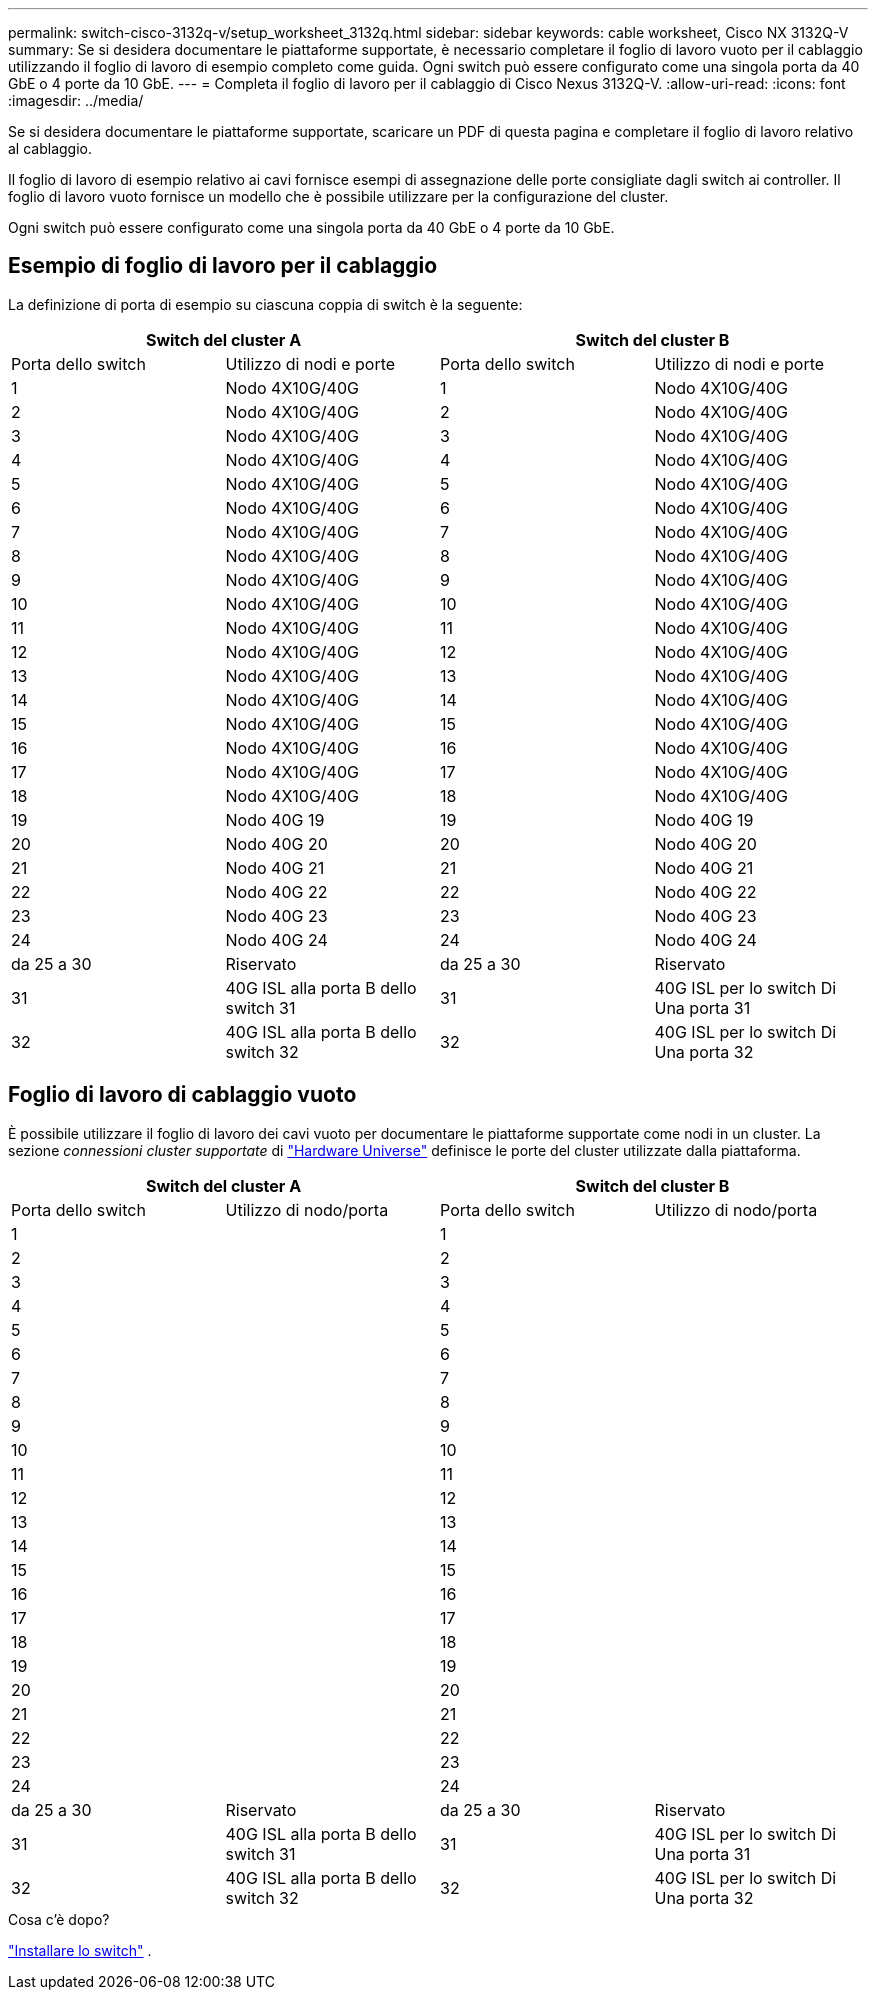 ---
permalink: switch-cisco-3132q-v/setup_worksheet_3132q.html 
sidebar: sidebar 
keywords: cable worksheet, Cisco NX 3132Q-V 
summary: Se si desidera documentare le piattaforme supportate, è necessario completare il foglio di lavoro vuoto per il cablaggio utilizzando il foglio di lavoro di esempio completo come guida. Ogni switch può essere configurato come una singola porta da 40 GbE o 4 porte da 10 GbE. 
---
= Completa il foglio di lavoro per il cablaggio di Cisco Nexus 3132Q-V.
:allow-uri-read: 
:icons: font
:imagesdir: ../media/


[role="lead"]
Se si desidera documentare le piattaforme supportate, scaricare un PDF di questa pagina e completare il foglio di lavoro relativo al cablaggio.

Il foglio di lavoro di esempio relativo ai cavi fornisce esempi di assegnazione delle porte consigliate dagli switch ai controller. Il foglio di lavoro vuoto fornisce un modello che è possibile utilizzare per la configurazione del cluster.

Ogni switch può essere configurato come una singola porta da 40 GbE o 4 porte da 10 GbE.



== Esempio di foglio di lavoro per il cablaggio

La definizione di porta di esempio su ciascuna coppia di switch è la seguente:

[cols="1, 1, 1, 1"]
|===
2+| Switch del cluster A 2+| Switch del cluster B 


| Porta dello switch | Utilizzo di nodi e porte | Porta dello switch | Utilizzo di nodi e porte 


 a| 
1
 a| 
Nodo 4X10G/40G
 a| 
1
 a| 
Nodo 4X10G/40G



 a| 
2
 a| 
Nodo 4X10G/40G
 a| 
2
 a| 
Nodo 4X10G/40G



 a| 
3
 a| 
Nodo 4X10G/40G
 a| 
3
 a| 
Nodo 4X10G/40G



 a| 
4
 a| 
Nodo 4X10G/40G
 a| 
4
 a| 
Nodo 4X10G/40G



 a| 
5
 a| 
Nodo 4X10G/40G
 a| 
5
 a| 
Nodo 4X10G/40G



 a| 
6
 a| 
Nodo 4X10G/40G
 a| 
6
 a| 
Nodo 4X10G/40G



 a| 
7
 a| 
Nodo 4X10G/40G
 a| 
7
 a| 
Nodo 4X10G/40G



 a| 
8
 a| 
Nodo 4X10G/40G
 a| 
8
 a| 
Nodo 4X10G/40G



 a| 
9
 a| 
Nodo 4X10G/40G
 a| 
9
 a| 
Nodo 4X10G/40G



 a| 
10
 a| 
Nodo 4X10G/40G
 a| 
10
 a| 
Nodo 4X10G/40G



 a| 
11
 a| 
Nodo 4X10G/40G
 a| 
11
 a| 
Nodo 4X10G/40G



 a| 
12
 a| 
Nodo 4X10G/40G
 a| 
12
 a| 
Nodo 4X10G/40G



 a| 
13
 a| 
Nodo 4X10G/40G
 a| 
13
 a| 
Nodo 4X10G/40G



 a| 
14
 a| 
Nodo 4X10G/40G
 a| 
14
 a| 
Nodo 4X10G/40G



 a| 
15
 a| 
Nodo 4X10G/40G
 a| 
15
 a| 
Nodo 4X10G/40G



 a| 
16
 a| 
Nodo 4X10G/40G
 a| 
16
 a| 
Nodo 4X10G/40G



 a| 
17
 a| 
Nodo 4X10G/40G
 a| 
17
 a| 
Nodo 4X10G/40G



 a| 
18
 a| 
Nodo 4X10G/40G
 a| 
18
 a| 
Nodo 4X10G/40G



 a| 
19
 a| 
Nodo 40G 19
 a| 
19
 a| 
Nodo 40G 19



 a| 
20
 a| 
Nodo 40G 20
 a| 
20
 a| 
Nodo 40G 20



 a| 
21
 a| 
Nodo 40G 21
 a| 
21
 a| 
Nodo 40G 21



 a| 
22
 a| 
Nodo 40G 22
 a| 
22
 a| 
Nodo 40G 22



 a| 
23
 a| 
Nodo 40G 23
 a| 
23
 a| 
Nodo 40G 23



 a| 
24
 a| 
Nodo 40G 24
 a| 
24
 a| 
Nodo 40G 24



 a| 
da 25 a 30
 a| 
Riservato
 a| 
da 25 a 30
 a| 
Riservato



 a| 
31
 a| 
40G ISL alla porta B dello switch 31
 a| 
31
 a| 
40G ISL per lo switch Di Una porta 31



 a| 
32
 a| 
40G ISL alla porta B dello switch 32
 a| 
32
 a| 
40G ISL per lo switch Di Una porta 32

|===


== Foglio di lavoro di cablaggio vuoto

È possibile utilizzare il foglio di lavoro dei cavi vuoto per documentare le piattaforme supportate come nodi in un cluster. La sezione _connessioni cluster supportate_ di https://hwu.netapp.com["Hardware Universe"^] definisce le porte del cluster utilizzate dalla piattaforma.

[cols="1, 1, 1, 1"]
|===
2+| Switch del cluster A 2+| Switch del cluster B 


| Porta dello switch | Utilizzo di nodo/porta | Porta dello switch | Utilizzo di nodo/porta 


 a| 
1
 a| 
 a| 
1
 a| 



 a| 
2
 a| 
 a| 
2
 a| 



 a| 
3
 a| 
 a| 
3
 a| 



 a| 
4
 a| 
 a| 
4
 a| 



 a| 
5
 a| 
 a| 
5
 a| 



 a| 
6
 a| 
 a| 
6
 a| 



 a| 
7
 a| 
 a| 
7
 a| 



 a| 
8
 a| 
 a| 
8
 a| 



 a| 
9
 a| 
 a| 
9
 a| 



 a| 
10
 a| 
 a| 
10
 a| 



 a| 
11
 a| 
 a| 
11
 a| 



 a| 
12
 a| 
 a| 
12
 a| 



 a| 
13
 a| 
 a| 
13
 a| 



 a| 
14
 a| 
 a| 
14
 a| 



 a| 
15
 a| 
 a| 
15
 a| 



 a| 
16
 a| 
 a| 
16
 a| 



 a| 
17
 a| 
 a| 
17
 a| 



 a| 
18
 a| 
 a| 
18
 a| 



 a| 
19
 a| 
 a| 
19
 a| 



 a| 
20
 a| 
 a| 
20
 a| 



 a| 
21
 a| 
 a| 
21
 a| 



 a| 
22
 a| 
 a| 
22
 a| 



 a| 
23
 a| 
 a| 
23
 a| 



 a| 
24
 a| 
 a| 
24
 a| 



 a| 
da 25 a 30
 a| 
Riservato
 a| 
da 25 a 30
 a| 
Riservato



 a| 
31
 a| 
40G ISL alla porta B dello switch 31
 a| 
31
 a| 
40G ISL per lo switch Di Una porta 31



 a| 
32
 a| 
40G ISL alla porta B dello switch 32
 a| 
32
 a| 
40G ISL per lo switch Di Una porta 32

|===
.Cosa c'è dopo?
link:install-switch-3132qv.html["Installare lo switch"] .
